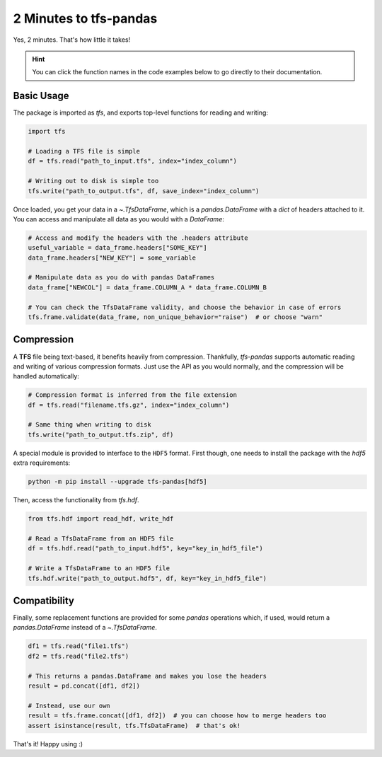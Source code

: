 2 Minutes to tfs-pandas
=======================

Yes, 2 minutes.
That's how little it takes!

.. hint::

   You can click the function names in the code examples below to go directly to their documentation.

Basic Usage
-----------

The package is imported as `tfs`, and exports top-level functions for reading and writing:

.. code-block:: python

   import tfs

   # Loading a TFS file is simple
   df = tfs.read("path_to_input.tfs", index="index_column")

   # Writing out to disk is simple too
   tfs.write("path_to_output.tfs", df, save_index="index_column")

Once loaded, you get your data in a `~.TfsDataFrame`, which is a `pandas.DataFrame` with a `dict` of headers attached to it.
You can access and manipulate all data as you would with a `DataFrame`:

.. autolink-preface:: import tfs
.. code-block:: python

   # Access and modify the headers with the .headers attribute
   useful_variable = data_frame.headers["SOME_KEY"]
   data_frame.headers["NEW_KEY"] = some_variable

   # Manipulate data as you do with pandas DataFrames
   data_frame["NEWCOL"] = data_frame.COLUMN_A * data_frame.COLUMN_B

   # You can check the TfsDataFrame validity, and choose the behavior in case of errors
   tfs.frame.validate(data_frame, non_unique_behavior="raise")  # or choose "warn"

Compression
-----------

A **TFS** file being text-based, it benefits heavily from compression.
Thankfully, `tfs-pandas` supports automatic reading and writing of various compression formats.
Just use the API as you would normally, and the compression will be handled automatically:

.. autolink-preface:: import tfs
.. code-block:: python

   # Compression format is inferred from the file extension
   df = tfs.read("filename.tfs.gz", index="index_column")

   # Same thing when writing to disk
   tfs.write("path_to_output.tfs.zip", df)

A special module is provided to interface to the ``HDF5`` format.
First though, one needs to install the package with the `hdf5` extra requirements:

.. code-block:: bash

   python -m pip install --upgrade tfs-pandas[hdf5]

Then, access the functionality from `tfs.hdf`.

.. autolink-preface:: import tfs
.. code-block:: python

   from tfs.hdf import read_hdf, write_hdf
   
   # Read a TfsDataFrame from an HDF5 file
   df = tfs.hdf.read("path_to_input.hdf5", key="key_in_hdf5_file")

   # Write a TfsDataFrame to an HDF5 file
   tfs.hdf.write("path_to_output.hdf5", df, key="key_in_hdf5_file")

Compatibility
-------------

Finally, some replacement functions are provided for some `pandas` operations which, if used, would return a `pandas.DataFrame` instead of a `~.TfsDataFrame`.

.. autolink-preface:: import tfs, pandas as pd
.. code-block:: python

   df1 = tfs.read("file1.tfs")
   df2 = tfs.read("file2.tfs")

   # This returns a pandas.DataFrame and makes you lose the headers
   result = pd.concat([df1, df2])

   # Instead, use our own
   result = tfs.frame.concat([df1, df2])  # you can choose how to merge headers too
   assert isinstance(result, tfs.TfsDataFrame)  # that's ok!

That's it!
Happy using :)